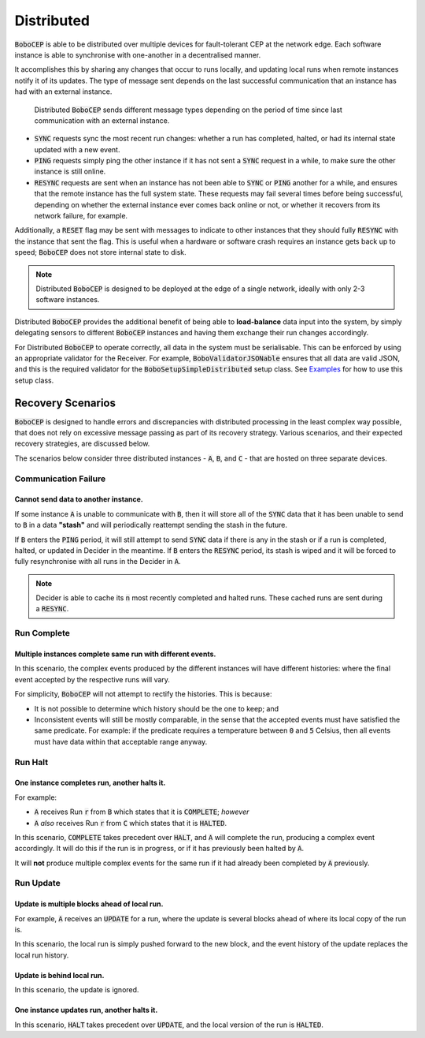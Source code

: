 ===========
Distributed
===========

:code:`BoboCEP` is able to be distributed over multiple devices for
fault-tolerant CEP at the network edge.
Each software instance is able to synchronise with one-another in a
decentralised manner.

It accomplishes this by sharing any changes that occur to runs locally, and
updating local runs when remote instances notify it of its updates.
The type of message sent depends on the last successful communication that
an instance has had with an external instance.

.. figure:: ./_static/img/distributed.png
   :alt: Distributed

   Distributed :code:`BoboCEP` sends different message types
   depending on the period of time since last communication
   with an external instance.

- :code:`SYNC` requests sync the most recent run changes: whether a run has
  completed, halted, or had its internal state updated with a new event.

- :code:`PING` requests simply ping the other instance if it has not sent a
  :code:`SYNC` request in a while, to make sure the other instance is
  still online.

- :code:`RESYNC` requests are sent when an instance has not been able to
  :code:`SYNC` or :code:`PING` another for a while, and ensures that the
  remote instance has the full system state. These requests may fail several
  times before being successful, depending on whether the external instance
  ever comes back online or not, or whether it recovers from its network
  failure, for example.

Additionally, a :code:`RESET` flag may be sent with messages to indicate
to other instances that they should fully :code:`RESYNC` with the instance
that sent the flag. This is useful when a hardware or software crash requires
an instance gets back up to speed; :code:`BoboCEP` does not store internal
state to disk.


.. note::
    Distributed :code:`BoboCEP` is designed to be deployed at the edge
    of a single network, ideally with only 2-3 software instances.


Distributed :code:`BoboCEP` provides the additional benefit of
being able to **load-balance** data input into the system,
by simply delegating sensors to different :code:`BoboCEP` instances and
having them exchange their run changes accordingly.

For Distributed :code:`BoboCEP` to operate correctly, all data in the system
must be serialisable.
This can be enforced by using an appropriate validator for the Receiver.
For example, :code:`BoboValidatorJSONable` ensures that all data are valid
JSON, and this is the required validator for the
:code:`BoboSetupSimpleDistributed` setup class.
See `Examples <examples.html>`_ for how to use this setup class.


Recovery Scenarios
==================

:code:`BoboCEP` is designed to handle errors and discrepancies with distributed
processing in the least complex way possible, that does not rely on excessive
message passing as part of its recovery strategy. Various scenarios, and their
expected recovery strategies, are discussed below.

The scenarios below consider three distributed instances -
:code:`A`, :code:`B`, and :code:`C` -
that are hosted on three separate devices.


Communication Failure
---------------------

Cannot send data to another instance.
^^^^^^^^^^^^^^^^^^^^^^^^^^^^^^^^^^^^^

If some instance :code:`A` is unable to communicate with :code:`B`, then it
will store all of the :code:`SYNC` data that it has been unable to send to
:code:`B` in a data **"stash"** and will periodically reattempt sending
the stash in the future.

If :code:`B` enters the :code:`PING` period, it will still attempt to
send :code:`SYNC` data if there is any in the stash or if a run is
completed, halted, or updated in Decider in the meantime.
If :code:`B` enters the :code:`RESYNC` period, its stash is wiped and it will
be forced to fully resynchronise with all runs in the Decider in :code:`A`.

.. note::
    Decider is able to cache its :code:`n` most recently completed
    and halted runs. These cached runs are sent during a :code:`RESYNC`.


Run Complete
------------

Multiple instances complete same run with different events.
^^^^^^^^^^^^^^^^^^^^^^^^^^^^^^^^^^^^^^^^^^^^^^^^^^^^^^^^^^^

In this scenario, the complex events produced by the different instances
will have different histories: where the final event accepted by the
respective runs will vary.

For simplicity, :code:`BoboCEP` will not attempt to rectify the histories.
This is because:

- It is not possible to determine which history should be the one to keep; and
- Inconsistent events will still be mostly comparable, in the sense that
  the accepted events must have satisfied the same predicate.
  For example: if the predicate requires a temperature between
  :code:`0` and :code:`5` Celsius, then all events must have data
  within that acceptable range anyway.


Run Halt
--------

One instance completes run, another halts it.
^^^^^^^^^^^^^^^^^^^^^^^^^^^^^^^^^^^^^^^^^^^^^

For example:

- :code:`A` receives Run :code:`r` from :code:`B` which states that
  it is :code:`COMPLETE`; *however*
- :code:`A` *also* receives Run :code:`r` from :code:`C` which states that
  it is :code:`HALTED`.

In this scenario, :code:`COMPLETE` takes precedent over :code:`HALT`, and
:code:`A` will complete the run, producing a complex event accordingly.
It will do this if the run is in progress, or if it has previously been
halted by :code:`A`.

It will **not** produce multiple complex events for the same run if it
had already been completed by :code:`A` previously.


Run Update
----------


Update is multiple blocks ahead of local run.
^^^^^^^^^^^^^^^^^^^^^^^^^^^^^^^^^^^^^^^^^^^^^

For example, :code:`A` receives an :code:`UPDATE` for a run, where
the update is several blocks ahead of where its local copy of the run is.

In this scenario, the local run is simply pushed forward to the new block, and
the event history of the update replaces the local run history.


Update is behind local run.
^^^^^^^^^^^^^^^^^^^^^^^^^^^

In this scenario, the update is ignored.


One instance updates run, another halts it.
^^^^^^^^^^^^^^^^^^^^^^^^^^^^^^^^^^^^^^^^^^^

In this scenario, :code:`HALT` takes precedent over :code:`UPDATE`,
and the local version of the run is :code:`HALTED`.
